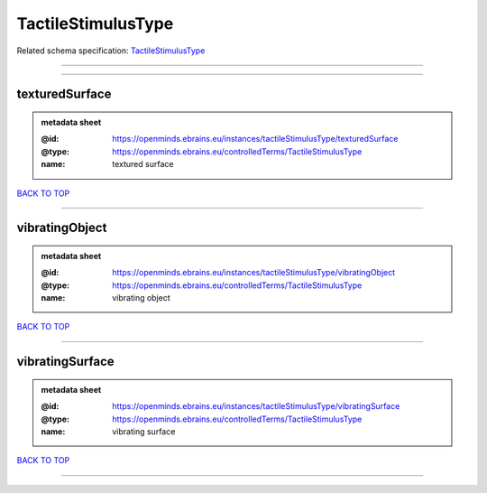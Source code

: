 ###################
TactileStimulusType
###################

Related schema specification: `TactileStimulusType <https://openminds-documentation.readthedocs.io/en/latest/schema_specifications/controlledTerms/tactileStimulusType.html>`_

------------

------------

texturedSurface
---------------

.. admonition:: metadata sheet

   :@id: https://openminds.ebrains.eu/instances/tactileStimulusType/texturedSurface
   :@type: https://openminds.ebrains.eu/controlledTerms/TactileStimulusType
   :name: textured surface

`BACK TO TOP <TactileStimulusType_>`_

------------

vibratingObject
---------------

.. admonition:: metadata sheet

   :@id: https://openminds.ebrains.eu/instances/tactileStimulusType/vibratingObject
   :@type: https://openminds.ebrains.eu/controlledTerms/TactileStimulusType
   :name: vibrating object

`BACK TO TOP <TactileStimulusType_>`_

------------

vibratingSurface
----------------

.. admonition:: metadata sheet

   :@id: https://openminds.ebrains.eu/instances/tactileStimulusType/vibratingSurface
   :@type: https://openminds.ebrains.eu/controlledTerms/TactileStimulusType
   :name: vibrating surface

`BACK TO TOP <TactileStimulusType_>`_

------------

